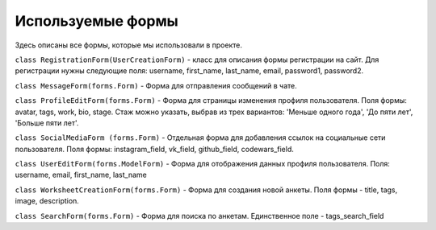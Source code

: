 #######################
Используемые формы
#######################

Здесь описаны все формы, которые мы использовали в проекте.

``class RegistrationForm(UserCreationForm)`` - класс для описания формы регистрации
на сайт. Для регистрации нужны следующие поля: username, first_name, last_name, email, password1,
password2.

``class MessageForm(forms.Form)`` - Форма для отправления сообщений в чате.

``class ProfileEditForm(forms.Form)`` - Форма для страницы изменения профиля пользователя. Поля
формы: avatar, tags, work, bio, stage. Стаж можно указать, выбрав из трех вариантов: 'Меньше одного года',
'До пяти лет', 'Больше пяти лет'.

``class SocialMediaForm (forms.Form)`` - Отдельная форма для добавления ссылок на социальные сети
пользователя. Поля формы: instagram_field, vk_field, github_field, codewars_field.

``class UserEditForm(forms.ModelForm)`` - Форма для отображения данных профиля пользователя. Поля:
username, email, first_name, last_name

``class WorksheetCreationForm(forms.Form)`` - Форма для создания новой анкеты. Поля формы - title,
tags, image, description.

``class SearchForm(forms.Form)`` - Форма для поиска по анкетам. Единственное поле - tags_search_field

